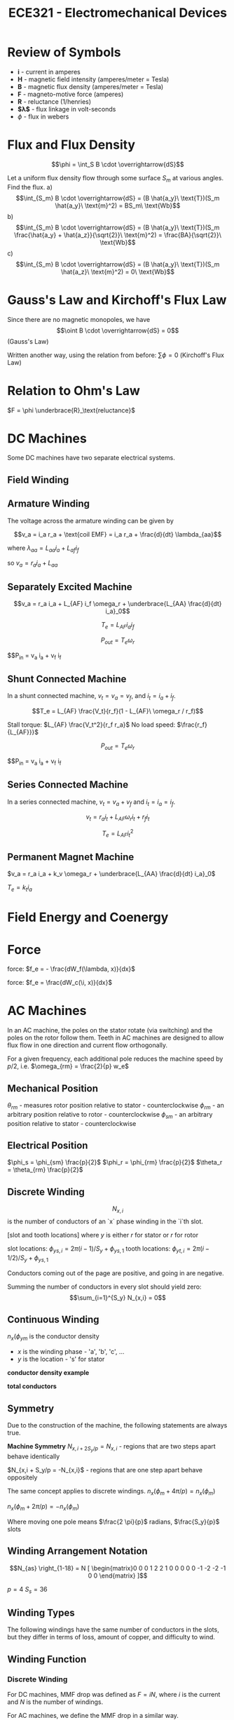 #+TITLE: ECE321 - Electromechanical Devices

* Review of Symbols
- *i* - current in amperes
- *H* - magnetic field intensity (amperes/meter = Tesla)
- *B* - magnetic flux density (amperes/meter = Tesla)
- *F* - magneto-motive force (amperes)
- *R* - reluctance (1/henries)
- *$\lambda$* - flux linkage in volt-seconds
- $\phi$ - flux in webers

* Flux and Flux Density

  $$\phi = \int_S B \cdot \overrightarrow{dS}$$

  #+begin_examples
  Let a uniform flux density flow through some surface $S_m$ at various angles.  Find the flux.
  a) $$\int_{S_m} B \cdot \overrightarrow{dS} = (B \hat{a_y}\ \text{T})(S_m \hat{a_y}\ \text{m}^2) = BS_m\ \text{Wb}$$
  b) $$\int_{S_m} B \cdot \overrightarrow{dS} = (B \hat{a_y}\ \text{T})(S_m \frac{\hat{a_y} + \hat{a_z}}{\sqrt{2}}\ \text{m}^2) = \frac{BA}{\sqrt{2}}\ \text{Wb}$$
  c) $$\int_{S_m} B \cdot \overrightarrow{dS} = (B \hat{a_y}\ \text{T})(S_m \hat{a_z}\ \text{m}^2) = 0\ \text{Wb}$$
  #+end_examples
  [[./flux.png]]

* Gauss's Law and Kirchoff's Flux Law

  Since there are no magnetic monopoles, we have $$\oint B \cdot \overrightarrow{dS} = 0$$ (Gauss's Law)

  Written another way, using the relation from before: $\sum \phi = 0$ (Kirchoff's Flux Law)

* Relation to Ohm's Law

  $F = \phi \underbrace{R}_\text{reluctance}$

* DC Machines
  Some DC machines have two separate electrical systems.

  [[./dc_motor.png]]

** Field Winding
** Armature Winding
   The voltage across the armature winding can be given by 

   #+begin_proof
   $$v_a = i_a r_a + \text{coil EMF} = i_a r_a + \frac{d}{dt} \lambda_{aa}$$

   where $\lambda_{aa} = L_{aa} i_a + L_{af} i_f$
  
   so $v_a = r_a i_a + L_{aa}$
   #+end_proof

** Separately Excited Machine
   [[./dc_separated.png]]
   #+begin_definition
   $$v_a = r_a i_a + L_{AF} i_f \omega_r + \underbrace{L_{AA} \frac{d}{dt} i_a}_0$$

   $$T_e = L_{AF} i_a i_f$$

   $$P_{out} = T_e \omega_r$$

   $$P_{in} = v_a i_a + v_f i_f
   #+end_definition
** Shunt Connected Machine
   [[./dc_shunt.png]]
   In a shunt connected machine, $v_t = v_a = v_f$, and $i_t = i_a + i_f$.
   #+begin_definition
   $$T_e = L_{AF} \frac{V_t}{r_f}(1 - L_{AF}\ \omega_r / r_f)$$

   Stall torque: $L_{AF} \frac{V_t^2}{r_f r_a}$
   No load speed: $\frac{r_f}{L_{AF}}}$

   $$P_{out} = T_e \omega_r$$

   $$P_{in} = v_a i_a + v_f i_f
   #+end_definition
** Series Connected Machine
   [[./dc_series.png]]
   In a series connected machine, $v_t = v_a + v_f$ and $i_t = i_a = i_f$.

   #+begin_definition
   $$v_t = r_a i_t + L_{AF} \omega_r i_t + r_f i_t$$

   $$T_e = L_{AF} i_t^2$$
   #+end_definition

** Permanent Magnet Machine
   #+begin_definition
   $v_a = r_a i_a + k_v \omega_r + \underbrace{L_{AA} \frac{d}{dt} i_a}_0$

   $T_e = k_t i_a$
   #+end_definition
* Field Energy and Coenergy
* Force
  force: $f_e = - \frac{dW_f(\lambda, x)}{dx}$

  force: $f_e = \frac{dW_c(\i, x)}{dx}$

* AC Machines
  In an AC machine, the poles on the stator rotate (via switching) and the poles on the rotor follow them. Teeth in AC machines are designed to allow flux flow in one direction and current flow orthogonally.

  For a given frequency, each additional pole reduces the machine speed by $p/2$, i.e. $\omega_{rm} = \frac{2}{p} w_e$

** Mechanical Position
   $\theta_{rm}$ - measures rotor position relative to stator - counterclockwise
   $\phi_{rm}$ - an arbitrary position relative to rotor - counterclockwise
   $\phi_{sm}$ - an arbitrary position relative to stator - counterclockwise
** Electrical Position
   $\phi_s = \phi_{sm} \frac{p}{2}$
   $\phi_r = \phi_{rm} \frac{p}{2}$
   $\theta_r = \theta_{rm} \frac{p}{2}$
** Discrete Winding
   $$N_{x,i}$$ is the number of conductors of an `x` phase winding in the `i`th slot.

   [slot and tooth locations]
   where $y$ is either $r$ for stator or $r$ for rotor

   slot locations: $\phi_{ys,i} = 2 \pi (i - 1)/S_y + \phi_{ys,1}$
   tooth locations: $\phi_{yt,i} = 2 \pi(i - 1/2)/ S_y + \phi_{ys,1}$

   Conductors coming out of the page are positive, and going in are negative.

   Summing the number of conductors in every slot should yield zero:
   $$\sum_{i=1}^{S_y} N_{x,i} = 0$$
** Continuous Winding
   $n_x(\phi_{ym}$ is the conductor density
   - $x$ is the winding phase - 'a', 'b', 'c', ...
   - $y$ is the location - 's' for stator

   *conductor density example*
   
   *total conductors*

** Symmetry
   Due to the construction of the machine, the following statements are always true.
   #+begin_definition
   *Machine Symmetry*
   $N_{x,i + 2 S_y / p} = N_{x,i}$ - regions that are two steps apart behave identically
   
   $N_{x,i + S_y/p = -N_{x,i}$ - regions that are one step apart behave oppositely

   The same concept applies to discrete windings.
   $n_x(\phi_m + 4 \pi / p) = n_x(\phi_m)$

   $n_x(\phi_m + 2 \pi / p) = -n_x(\phi_m)$
   #+end_definition

   Where moving one pole means $\frac{2 \pi}{p}$ radians, $\frac{S_y}{p}$ slots

** Winding Arrangement Notation
   [[./winding_arrangement.png]]

   $$N_{as} \right_{1-18} = N [ \begin{matrix}0 0 0 1 2 2 1 0 0 0 0 0 -1 -2 -2 -1 0 0 \end{matrix} ]$$

   $p = 4$
   $S_s = 36$

** Winding Types
   The following windings have the same number of conductors in the slots, but they differ in terms of loss, amount of copper, and difficulty to wind.

   [[./winding_types.png]]

** Winding Function
*** Discrete Winding
     For DC machines, MMF drop was defined as $F = iN$, where $i$ is the current and $N$ is the number of windings.

     For AC machines, we define the MMF drop in a similar way.

     #+begin_definition
     $$W = \frac{1}{2} \sum_{i=1}^{S_y /P} N_{x,i}$$

     $W_{x,i+1} = W_{x,i} - N_{x,i}$

     $F = iW$

     where $W$ is the winding function

     #+end_definition
     #+begin_proof
   
     $$\begin{aligned}W_\underbrace{{1 + s/p}}_{\text{forward one pole}} &= -W_1 \\
     W_1 - \sum_{i=1}^{
     \end{aligned}$$
   
     #+end_proof

     #+begin_examples
     1. Let $N_x = [10 20 10 -10 -20 -10 10 20 10 -10 -20 -10]^T$

        Since the winding pattern repeats $p/2$ around the machine, we have a 4 pole machine since the winding pattern repeats twice.

        $W_1 = \frac{1}{2} \sum_{i=1}^{s/p} N_i = \frac{1}{2} (10 + 20 + 10) = 20$

        $W_2 = W1 - N_1 = 20 - 10 = 10$

        $W_3 = W2 - N_2 = 10 - 20 = -10$

        $W_4 = W3 - N_3 = -10 - 10 = -20$

     #+end_examples

*** Continuous Winding
    Suppose we would like to find the winding function at some point $W(\phi + \delta \phi)$ given that we know $W(\phi)$

    #+begin_proof
    Let $n(\phi)$ be the number of windings at point $\phi$.  Then the total number of windings between $\phi$ and $\phi + \delta \phi$ is $n(\phi) \delta \phi$

    $W(\phi + \delta \phi) = W(\phi) - \alpha - \beta$ *missing stuff*

    $W(\phi + \delta \phi) - W(\phi) = -n(\phi) \delta \phi$

    $\frac{W(\phi + \delta \[hi) - W(\phi)}{\delta \phi} = -n(\phi)$

    if we take the limit as $\delta \phi$ goes to zero,

    $\frac{dw}{d\phi} = -n$

    $W = W(0) - \int_0^{2 \pi / p} n d \phi$

    So we need to find $W(0)$.

    $W(\phi + 2 \pi / p) = -W( \phi)$

    $W( 2 \pi / p) = -W(0) = W(0) - \int_0^{2 \phi / p} n(\tau) d \tau

    $W(0) = f
    #+end_proof

    #+begin_examples
    1. Consider $n_{as} = 100 \sin(\phi_{sm})$  Find the winding function.

       $\int 100 \sin(\phi_{sm}) d \phi_{sm} = -100 \cos(\phi_{sm})$

       $$\begin{aligned}W_{as} &= \frac{1}{2} \int_0^{2 \pi /2 } 100 \sin(\phi_{sm}) d \phi_{sm} - \int_0^{\phi_{sm}} 100 \sin(\phi_{sm}) d \phi_{sm} \\
       &= 50 - -50 + 100 \cos(\phi_{sm}) - 100  \\
       &= 100 \cos(\phi_{sm} \end{aligned}$$
    #+end_examples

** Distributed MMF
   MMF is dependent on position as well as current.

   $\mcal{F}_s(\phi_m) = \sum_{x \in X_s} w_x(\phi_m) i_x$ *missing stuff*

   #+begin_definiiton
   *MMF drop*

   $$\mcal{F}_g = \int_{\text{rotor}}^\text{stator} H(\$ *missing stuff*
   #+end_definition

   #+begin_proof
   $F_g(0) - F_g(\phi_m) = i_{enc} = $\int_0^{
   #+end_proof

   $J = \sum_{x} n_x i_x$, where $n_x$ is in units of conductors/radian.

   $F_g(0) - F_g(\phi_m) = \int_0^{\phi_m} \sum_{x} n_x i_x d \phi_m$

   Since $i_x$ is not dependent on $\phi_m$ and since summation and integraiton are linear operators, $F_g(\phi_m) = F_g(0) - \sum_x i_x \int_0^{\phi_m} n_x$

   $$\begin{aligned}F_g(\frac{2 \pi}{p}) &= -F_g(0) \\
   &= F_g(0) - \sum_x i_x \int_0^{2 \pi /p} n_x d \phi_m \end{aligned}$$

   so $F_g(0) = \sum_x i_x \int_0^{2 \pi / p} n_x d \phi_m$

   plugging in $F_g(0)$,
   $$\begin{aligned}F_g(\phi_m) &= \frac{1}{2} \sum_x \int_0^{2 \pi / p} n_x d \phi_m \\
   &= \sum_x i_x \left[ \frac{1}{2} \\
   &= \underbrace{\sum_{X_s} i_x w_ix}_{F_s(\phi_m)} + \underbrace{\sum_{X_r} i_x w_x}_{F_r(\phi_m)} \end{aligned}$$

   where $X_s$ are the stator windings and $X_r$ are the rotor windings.

   Once we have the MMF drop, we can find flux density $\lambda$, winding inductance and have a better understanding of the machine.

   $F_g = \int_{\text{rotor}}^{\text{stator}} H \cdot dr \approx H_g g$.

   $B_g = \mu_0 \mu

   $B_g(\phi_m) = \frac{

   $B_x = \frac{\mu_0 F_x(\phi)}{g(\phi)$ - useful for finding self and mutual inductance

   #+begin_examples
   1. Suppose
      - $w_{as} = 100 \cos(4 \phi_{sm})$, $i_{as} = 10$
      - $w_{as} = 50 \cos(4 \phi_{sm})$, $i_{bs} = 5$
      - $g = 1e-3$

        $$\begin{aligned} F_s &= w_{as} i_{as} + w_{bs} i_{bs} \\
        &= 500 \cos(4 \phi_{sm}) + 500 \sin(4 \phi_{sm}) \\
        &= 500 \sqrt{2} \cos(4 \phi_{sm} - \pi/4) \end{aligned}$$

        $B = \frac{\mu_0 F_s}{g} = \underbrace{\frac{(4 \pi \cdot 10^{-7}) (500 \sqrt{2})}{10^{-3}}}_{\text{peak = 0.88 T}} \cos(4 \phi+{sm} - \pi/4)$
   #+end_examples

* Rotating MMF
  *missing*

  $$\begin{aligned} F_s = \frac{2 N_s}{p} \sqrt{2} I_s \left[ \cos(\frac{p}{2} \phi_{sm}) \cos(w_e t + \phi_i) + \sin(\frac{p}{2} \phi_{sm}) \sin(w_e t + \phi_i) \right] \\
  &= \frac{2 N_s}{p} \sqrt{2} I_s \cos(\frac{p}{2} \phi_{sm} + 

  Notice that $F, B, H$ are sinusoidal in space and time.

  Setting $\cos$ equal to $0$, we get
  $\frac{p}{2} \phi_{sm} - \omega_e t - \phi_i = 0$

  so $\phi_{sm} = \frac{2}{p} ( \omega_e t + \phi_i)$

  and $\frac{d \phi_{sm}}{dt} = \omega_{rm} = \frac{2}{p} \omega_e$

** Unbalanced Two Phase
   Assume $i_{as} = $, $i_{bs} = 0$.

   then 

   $$\begin{aligned} F_s &= \frac{2 N_s}{p} \cos(\frac{p}{2} \phi_{sm}) \sqrt{2} I_s \cos (\omega_e t + \phi_i) \\
   &= \frac{N_s \sqrt{2} I_s}{p} \left[ \underbrace{\cos(\frac{p}{2} \phi_{sm} - \omega_e t - \phi_i)}_\text{forward travelling} + \underbrace{\cos( \frac{p}{2} \phi_{sm} + \omega_e t + \phi_i)}_\text{backwards travelling} \right] \end{aligned}$$

   forward travelling - travels at same speed as before :
   backward travelling - $\phi_{sm} = -\frac{2}{p}
   The backwards travelling waves introduce inefficiency to the machine.

   In single phase wired houses, many devices use a single phase input then create a secondary shifted phase with a capacitor.  This increases the forward travelling wave and reduces the backwards travelling wave.
  
** Three Phase
   $n_{as}(\phi_{sm}) = N_{s1} \sin(P \phi_{sm} / 2) - N_{s3} \sin(3 p \phi_{sm} /2 )$
   $n_{bs}(\phi_{sm}) = N_{s1} \sin(P \phi_{sm} / 2 - 2 \pi / 3) - N_{s3} \sin(3 p \phi_{sm} /2 )$
   $n_{cs}(\phi_{sm}) = N_{s1} \sin(P \phi_{sm} / 2 + 2 \pi / 3) - N_{s3} \sin(3 p \phi_{sm} /2 )$

   *missing winding function*

   *missing currents*

   $\mathbb{F}_s = \frac{3 \sqrt{2} N_{s1} I_s}{P} \cos( P \phi_{sm} /2 - \omega_e t - \phi_i)$

* Flux Linkage and Magnetizing Inductance

  $\lambda_x = \underbrace{\lambda_{xl}_{\text{leakage}} + \underbrace{\lambda_{xm}}_{\text{magnetizing}}$

  *missing latex right |*
  $L_{xy} = \frac{\lambda_x \text{due to }i_y}{i_y} = \frac{\lambda_{xl}}{i_y} + \underbrace{\frac{\lambda_{xm}}{i_y}}_{L_{xym}$ 

  *missing eqn vv*
  $L_{xym} = \frac{\lambda_{xym}{i_y} = \mu

  #+begin_proof
  $d \phi_y = B_y \cdot A$ - incremental flux from winding y

  Where $A = l r d \phi$

  $d \lambda_x = d \phi_y w_x = w_x B_y l r d \phi$ - incremental flux lin, where $w_x$ is the number of turns in the incremental region

  Remember that $B_y = \frac{\mu_0 F_y}{g} = \frac{\mu_0 w_y i_y}{g}$

  so $d \phi_x = \frac{w_x w_y l r \mu_0}{g} d \phi i_y$

  therefore $ \lambda_x = \int_0^{\lambda} d \lambda_x = \int_0^{2 \pi} \frac{w_x w _y l r \ mu_0}{g} i_y d \phi$

  $\frac{\lambda_x | due to iy}{i_y} = l r \mu_0 \int_0^{2 \pi} \frac{w_x w_y}{g} d \phi$
  #+end_proof

  #+begin_examples
  1. Suppose *missing supposition p78*

     Find the magnetizing inductance between the two phases.

     *missing correct 1st line p78*
     $$\begin{aligned}L_{asbs} &= \frac{\mu_0 r l}{g} \int_0^{2 \pi} \left(\frac{2 N_s}{p}\right)^2 \cos (\frac{p}{2} \phi_{sm} \cos(\frac{p}{2} \phi_{sm} - \frac{2 \pi}{3}) d \phi_{sm} \\
     &= \frac{\mu_0 r l}{2g} \frac{4 N_s^2}{p^2} \int_0^{2 \pi} \cos( p \phi_{sm} - \frac{2 \pi}{3} ) + \cos(\frac{-2 \pi}{3}) d \phi_{sm} \\
     &=\frac{\mu_0 r l}{2g} \frac{4 N_s^2}{p^2} \cdot (0  - \frac{1}{2}) 2 \pi = \frac{-2 \pi \mu_0 r l N_s^2}{P^2 g}
     \end{aligned}$$

  2. Suppose we have an induction machine.  *missing supposition p79*

     $w_{ar} = \frac{1}{2} \int_0^{2 \pi /p} n_{ar} d \phi_{rm} - \int_0^{\phi_{rm}} n_{ar} d \phi_{rm} = \frac{-N_{r1}}{p} \left[ \cos( \pi ) - \cos(0) \right] + \frac{2}{p} N_{r1} \left[ \cos( \frac{p}{2} \phi_{rm} - \cos( 0) \right]$

     *missing final expression for war*
     $w_{ar} = $

     $L_{asar} = \frac{rl \mu_0}{g} \int_0^{2 \pi} w_{as} (\phi_{sm}) w_{ar}(\phi_{rm}) d \phi_{sm}$, where $\phi_rm = \phi_{sm} - \theta_{rm}$

     Using a trig identity and simplifying $L_{asar} = \frac{4 \pi r l \mu_0 N_{s1} N_{r1}}{g P^2} \cos \left( \underbrace{\frac{p}{2} \phi_{rm}}_{\text{\phi_r}} \right)$

     
  #+end_examples

* PM Terms
  $$\begin{aligned} \lambda_{asm} &= \int_0^{2 \pi} w_{as} B_{pm} r l d\frac{2}{p} d \phi_s \\
  &= \int_0^{2 \pi} w_{as} B_{pm} r l d \phi_s \\
  &= \int_0^{2 \pi} \frac{2N_s}{p} \cos( \theta_r +  \phi_r ) B_{pm} r d \phi_r \\
  &= \frac{2N_s}{p r l \int_0^{2 \pi} B_{pm} \cos( \theta_r + \phi_r ) d \phi_r \\
  &= \underbrace{\frac{8 N_s r l B_{pm}}{p}}_{\lambda_m'} \sin ( \theta_r  )
  \end{aligned}$$
* Torque
  #+begin_definition
  $T_e = \underbrace{\frac{p}{2} \frac{d w_{cpm}}{d \theta_r}}_{\text{cogging torque}} + \frac{p}{2} \lambda_m' \left[ i_{as} \cos(\theta_r) + i_{bs} \cos( \theta_r \frac{2 \pi}{3})  i_{cs} \cos (\theta_r + \frac{2 \pi}{3} ) \right]$
  #+end_definition
  #+begin_proof
  *Step 0*
  Start with all currents zero and permanent magnet demagnetized.

  *Step 1*
  Magnetize the permanent magnet.  

  $w_{c1} = w_{cpm}(\theta_r)$ - coenergy of permanent magnet

  *Step 2*

  Energize a phase winding with $i_{bs} = i_{cs} = 0$

  $w_{c2} = \int_0^{i_{as}} \lambda_{as} d i_{as}$

  $$\begin{aligned} w_{c2} &= \int_0^{i_{as}} (L_{ls} + L_{ms}) i_{as} + \lambda_m' \sin(\theta_r) d i_{as} \\
  &= \frac{1}{2} ( L_{ls} + L_{ms} ) i_{as}^2 + i_{as} \lambda_m' \sin(\theta_r) \end{aligned}$$

  *Step 3*

  Energize $i_{bs}.

  $$ \begin{aligned} w_{c3} &= \int_0^{i_{bs}} - \frac{1}{2} L_{ms} i_{as} + (L_{ls} + L_{ms}) i_{bs} + \lambda_m' \sin(\theta_r \frac{2 \pi}{3} \\
  &= - \frac{1}{2} L_{ms} i_{as} i_{bs} + \frac{1}{2} ( L_{ls} 

  *Step 4*

  $$\begin{aligned} w_{c4} = \int_0^{i_{cs}} - \frac{1}{2} L_{ms} i_{as} - \frac{1}{2} L_{ms} i_

  $$\begin{aligned} w_c &= w_{cpm}(\theta_r) \\
  &+ \frac{1}{2}(L_{ls} + L_{ms})(I_{as}^2 + i_{bs}^2 + i_{cs}^2) \\
  &- \frac{1}{2} L_{ms} (i_{as} i_{bs} + i_{bs} i_{cs} + i_{as} i_{cs} )
  &+ \lambda_m' \left[ i_{as} \sin(\teta
  #+end_proof
* Reference Frame

  #+begin_definition
  $f_{qd0s}^r = K_s^r f_{abcs}$ - where $r$ represents the *rotor* reference frame

  $(f_{qd0s}^r)^T = [ \begin{matrix} f_{qs}^r & f_{ds}^r & f_{0s} \end{matrix} ]$

  $$K_s^r = \frac{2}{3} \left[ \begin{matrix} 
  \cos \theta_r & \cos( \theta_r - \frac{2}{3} \pi ) & \cos(\theta_r + \frac{2}{3} \pi ) \\
  \sin \theta_r & \sin( \theta_r - \frac{2}{3} \pi ) & \sin(\theta_r + \frac{2}{3} \pi ) \\
  \frac{1}{2} &  \frac{1}{2} & \frac{1}{2}
  \end{matrix} \right]$$


  $$\underbrace{\left[ \begin{matrix} v_{qs}^r \\ v_{ds}^r \\ v_{0s} \end{matrix} \right]}_{V_{qd0s}^r} = K_s' \underbrace{\left[ \begin{matrix} V_{as} \\ V_{bs} \\ V_{cs} \end{matrix} \right]}_{V_{abcs}}$$

  #+end_definition
  #+begin_proof
  $s = \sin(\theta_r)$
  $s^+ = \sin ( \theta_r + 2 \pi /3)$
  $s^- = \sin ( \theta_r - 2 \pi /3)$

  
  #+end_proof
  
* Useful Relations

  *reluctance* : $R = \frac{l}{A \mu}\ \text{H}^{-1}$, where $l$ is length, $A$ is area, and $\mu$ is permittivity
    note that $\mu$ is not always constant and can depend on conductor current

  *flux* : $$\phi = \frac{Ni}{R} = \int_A \overrightarrow{B} \cdot d \overrightarrow{S}$$, where $N$ is the number of loops, $i$ is the current, $R$ is reluctance, $B$ is the flux density, and $A$ is the cross sectional area

  *flux linkage* : $\lambda = N \phi = Li$, where $N$ is the number of loops

  *MMF drop* : $$F = Ni = \phi R = \oint \overrightarrow{H} \cdot d \overrightarrow{l}$$

  $V = \frac{d \lambda}{dt}$

  *co energy* : $$W_c = \left[ \int_{0}^{i_{1,f}} \lambda_1 di_1 \right]_{\substack{i_2 = 0 \\ ...}} + \dots + \left[ \int_{0}^{i_{n,f}} \lambda_n di_n \right]_{\substack{\dots \\ i_{n-1} = i_{n-1,f}}} = \frac{1}{2} i^T L i$$

  *conservative system* : $$\left[ \begin{matrix} \lambda_1 \\ \vdots \\ \lambda_n \end{matrix} \right] = \underbrace{\left[ \begin{matrix} L_{11} & \dots & L_{1n} \\ \vdots & \ddots & \vdots \\ L_{n1} & \dots & L_{nn} \end{matrix} \right]}_{\text{inductance matrix}} \left[ \begin{matrix} i_1 \\ \vdots \\ i_n \end{matrix} \right]$$

  if the inductance matrix is diagonally symmetric, then the system is conservative because $$\frac{d \lambda_j}{d i_k} = \frac{d \lambda_k}{d i_j}$$

  *force* : $$f_e = \frac{1}{2} \frac{dL}{dx} i^2$$
  *torque* : $$T_e = \frac{1}{2} \frac{d \lambda}{d \theta_r} i^2$$

  nick north : $$\frac{(\overrightarrow{H} \times \overrightarrow{C}) \times \hat{z}}{\left|(\overrightarrow{H} \times \overrightarrow{C}) \times \hat{z}\right|}$$

* exam
- 27 stepper motor notes to end
- dc machines
- no lecture set 5
